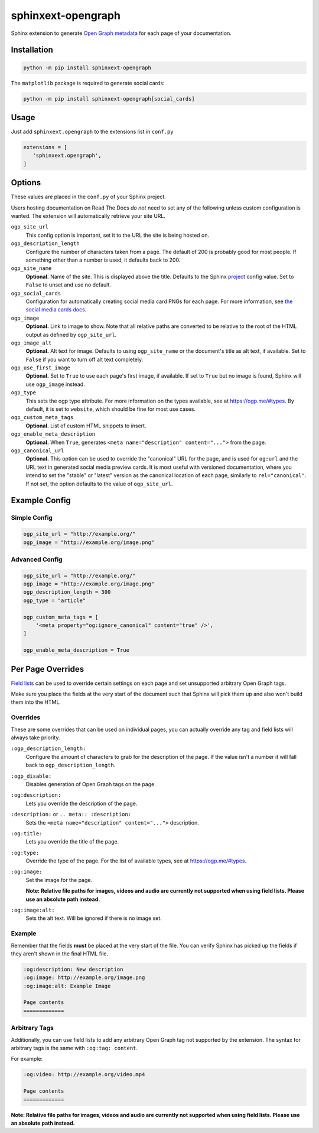 ===================
sphinxext-opengraph
===================

.. image:: https://img.shields.io/pypi/v/sphinxext-opengraph.svg
   :target: https://pypi.org/project/sphinxext-opengraph/
   :alt: Package on PyPI

.. image:: https://github.com/sphinx-doc/sphinxext-opengraph/actions/workflows/test.yml/badge.svg
   :target: https://github.com/sphinx-doc/sphinxext-opengraph/actions
   :alt: Build Status

.. image:: https://img.shields.io/badge/License-BSD%203--Clause-blue.svg
   :target: https://opensource.org/licenses/BSD-3-Clause
   :alt: BSD 3 Clause

Sphinx extension to generate `Open Graph metadata`_
for each page of your documentation.

Installation
============

.. code-block:: sh

   python -m pip install sphinxext-opengraph

The ``matplotlib`` package is required to generate social cards:

.. code-block:: sh

   python -m pip install sphinxext-opengraph[social_cards]

Usage
=====

Just add ``sphinxext.opengraph`` to the extensions list in ``conf.py``

.. code-block:: python

   extensions = [
      'sphinxext.opengraph',
   ]

Options
=======

These values are placed in the ``conf.py`` of your Sphinx project.

Users hosting documentation on Read The Docs *do not* need to set any of the
following unless custom configuration is wanted.
The extension will automatically retrieve your site URL.

``ogp_site_url``
  This config option is important, set it to the URL the site is being hosted on. 

``ogp_description_length``
  Configure the number of characters taken from a page.
  The default of 200 is probably good for most people.
  If something other than a number is used, it defaults back to 200. 

``ogp_site_name``
  **Optional.**
  Name of the site.
  This is displayed above the title.
  Defaults to the Sphinx project__ config value.
  Set to ``False`` to unset and use no default.

  __ https://www.sphinx-doc.org/en/master/usage/configuration.html#confval-project

``ogp_social_cards``
  Configuration for automatically creating social media card PNGs for each page.
  For more information, see `the social media cards docs`__.

  __ https://github.com/sphinx-doc/sphinxext-opengraph/blob/main/docs/socialcards.md

``ogp_image``
  **Optional.**
  Link to image to show.
  Note that all relative paths are converted to be relative to
  the root of the HTML output as defined by ``ogp_site_url``.

``ogp_image_alt``
  **Optional.**
  Alt text for image.
  Defaults to using ``ogp_site_name`` or the document's title as alt text,
  if available.
  Set to ``False`` if you want to turn off alt text completely.

``ogp_use_first_image``
  **Optional.**
  Set to ``True`` to use each page's first image, if available.
  If set to ``True`` but no image is found, Sphinx will use ``ogp_image`` instead.

``ogp_type``
  This sets the ogp type attribute.
  For more information on the types available, see at https://ogp.me/#types.
  By default, it is set to ``website``, which should be fine for most use cases.

``ogp_custom_meta_tags``
  **Optional.** List of custom HTML snippets to insert.

``ogp_enable_meta_description``
  **Optional.**
  When ``True``, generates ``<meta name="description" content="...">`` from the page.

``ogp_canonical_url``
  **Optional.**
  This option can be used to override the "canonical" URL for the page,
  and is used for ``og:url`` and the URL text in generated social media preview cards.
  It is most useful with versioned documentation, where you intend
  to set the "stable" or "latest" version as the canonical location of each page,
  similarly to ``rel="canonical"``.
  If not set, the option defaults to the value of ``ogp_site_url``. 

Example Config
==============

Simple Config
-------------

.. code-block:: python

   ogp_site_url = "http://example.org/"
   ogp_image = "http://example.org/image.png"

Advanced Config
---------------

.. code-block:: python

   ogp_site_url = "http://example.org/"
   ogp_image = "http://example.org/image.png"
   ogp_description_length = 300
   ogp_type = "article"

   ogp_custom_meta_tags = [
       '<meta property="og:ignore_canonical" content="true" />',
   ]

   ogp_enable_meta_description = True

Per Page Overrides
==================

`Field lists`_ can be used to override certain settings on each page
and set unsupported arbitrary Open Graph tags.

Make sure you place the fields at the very start of the document
such that Sphinx will pick them up and also won't build them into the HTML.


Overrides
---------

These are some overrides that can be used on individual pages,
you can actually override any tag and field lists will always take priority.

``:ogp_description_length:``
  Configure the amount of characters to grab for the description of the page.
  If the value isn't a number it will fall back to ``ogp_description_length``.

``:ogp_disable:``
  Disables generation of Open Graph tags on the page.

``:og:description:``
  Lets you override the description of the page.

``:description:`` or ``.. meta:: :description:``
  Sets the ``<meta name="description" content="...">`` description.

``:og:title:``
  Lets you override the title of the page.

``:og:type:``
  Override the type of the page.
  For the list of available types, see at https://ogp.me/#types.

``:og:image:``
  Set the image for the page.
  
  **Note: Relative file paths for images, videos and audio
  are currently not supported when using field lists. 
  Please use an absolute path instead.**

``:og:image:alt:``
  Sets the alt text. Will be ignored if there is no image set.

Example
-------

Remember that the fields **must** be placed at the very start of the file.
You can verify Sphinx has picked up the fields if they aren't shown
in the final HTML file.

.. code-block:: rst

   :og:description: New description
   :og:image: http://example.org/image.png
   :og:image:alt: Example Image

   Page contents
   =============

Arbitrary Tags
--------------

Additionally, you can use field lists to add any arbitrary Open Graph tag
not supported by the extension. 
The syntax for arbitrary tags is the same with ``:og:tag: content``.

For example:

.. code-block:: rst

   :og:video: http://example.org/video.mp4

   Page contents
   =============

**Note: Relative file paths for images, videos and audio
are currently not supported when using field lists. 
Please use an absolute path instead.**

.. _Open Graph metadata: https://ogp.me/
.. _Field lists: https://www.sphinx-doc.org/en/master/usage/restructuredtext/field-lists.html
